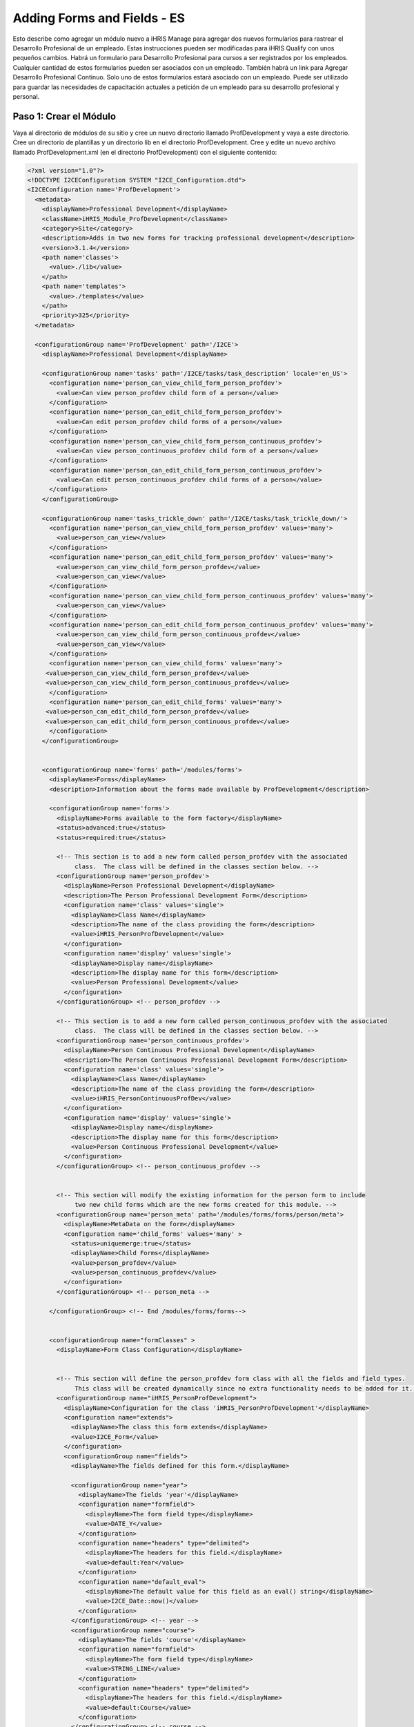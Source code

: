 Adding Forms and Fields - ES
============================

Esto describe como agregar un módulo nuevo a iHRIS Manage para agregar dos nuevos formularios para rastrear el Desarrollo Profesional de un empleado.  Estas instrucciones pueden ser modificadas para iHRIS Qualify con unos pequeños cambios.  Habrá un formulario para Desarrollo Profesional para cursos a ser registrados por los empleados. Cualquier cantidad de estos formularios pueden ser asociados con un empleado. También habrá un link para Agregar Desarrollo Profesional Continuo.  Solo uno de estos formularios estará asociado con un empleado. Puede ser utilizado para guardar las necesidades de capacitación actuales a petición de un empleado para su desarrollo profesional y personal. 

Paso 1: Crear el Módulo
^^^^^^^^^^^^^^^^^^^^^^^

Vaya al directorio de módulos de su sitio y cree un nuevo directorio llamado ProfDevelopment y vaya a este directorio. Cree un directorio de plantillas y un directorio lib en el directorio ProfDevelopment.  Cree y edite un nuevo archivo llamado ProfDevelopment.xml (en el directorio ProfDevelopment) con el siguiente contenido:



.. code-block:: xml

    <?xml version="1.0"?>
    <!DOCTYPE I2CEConfiguration SYSTEM "I2CE_Configuration.dtd">
    <I2CEConfiguration name='ProfDevelopment'>     
      <metadata>
        <displayName>Professional Development</displayName>   
        <className>iHRIS_Module_ProfDevelopment</className>
        <category>Site</category>
        <description>Adds in two new forms for tracking professional development</description>
        <version>3.1.4</version>
        <path name='classes'>
          <value>./lib</value>
        </path>
        <path name='templates'>
          <value>./templates</value>
        </path>
        <priority>325</priority>
      </metadata>
      
      <configurationGroup name='ProfDevelopment' path='/I2CE'>
        <displayName>Professional Development</displayName>
    
        <configurationGroup name='tasks' path='/I2CE/tasks/task_description' locale='en_US'>
          <configuration name='person_can_view_child_form_person_profdev'>
            <value>Can view person_profdev child form of a person</value>
          </configuration>
          <configuration name='person_can_edit_child_form_person_profdev'>
            <value>Can edit person_profdev child forms of a person</value>
          </configuration>
          <configuration name='person_can_view_child_form_person_continuous_profdev'>
            <value>Can view person_continuous_profdev child form of a person</value>
          </configuration>
          <configuration name='person_can_edit_child_form_person_continuous_profdev'>
            <value>Can edit person_continuous_profdev child forms of a person</value>
          </configuration>
        </configurationGroup>
        
        <configurationGroup name='tasks_trickle_down' path='/I2CE/tasks/task_trickle_down/'>
          <configuration name='person_can_view_child_form_person_profdev' values='many'> 
            <value>person_can_view</value>
          </configuration>
          <configuration name='person_can_edit_child_form_person_profdev' values='many'> 
            <value>person_can_view_child_form_person_profdev</value>
            <value>person_can_view</value>
          </configuration>
          <configuration name='person_can_view_child_form_person_continuous_profdev' values='many'> 
            <value>person_can_view</value>
          </configuration>
          <configuration name='person_can_edit_child_form_person_continuous_profdev' values='many'> 
            <value>person_can_view_child_form_person_continuous_profdev</value>
            <value>person_can_view</value>
          </configuration>
          <configuration name='person_can_view_child_forms' values='many'> 
    	 <value>person_can_view_child_form_person_profdev</value>
    	 <value>person_can_view_child_form_person_continuous_profdev</value>
          </configuration>
          <configuration name='person_can_edit_child_forms' values='many'> 
    	 <value>person_can_edit_child_form_person_profdev</value>
     	 <value>person_can_edit_child_form_person_continuous_profdev</value>
          </configuration>
        </configurationGroup>
    
        
        <configurationGroup name='forms' path='/modules/forms'>
          <displayName>Forms</displayName>
          <description>Information about the forms made available by ProfDevelopment</description>
          
          <configurationGroup name='forms'>
            <displayName>Forms available to the form factory</displayName>
            <status>advanced:true</status>
            <status>required:true</status>
    
            <!-- This section is to add a new form called person_profdev with the associated
                 class.  The class will be defined in the classes section below. -->
            <configurationGroup name='person_profdev'>
              <displayName>Person Professional Development</displayName>
              <description>The Person Professional Development Form</description>
              <configuration name='class' values='single'>
                <displayName>Class Name</displayName>
                <description>The name of the class providing the form</description>
                <value>iHRIS_PersonProfDevelopment</value>
              </configuration>
              <configuration name='display' values='single'>
                <displayName>Display name</displayName>
                <description>The display name for this form</description>
                <value>Person Professional Development</value>
              </configuration>
            </configurationGroup> <!-- person_profdev -->
    
            <!-- This section is to add a new form called person_continuous_profdev with the associated
                 class.  The class will be defined in the classes section below. -->
            <configurationGroup name='person_continuous_profdev'>
              <displayName>Person Continuous Professional Development</displayName>
              <description>The Person Continuous Professional Development Form</description>
              <configuration name='class' values='single'>
                <displayName>Class Name</displayName>
                <description>The name of the class providing the form</description>
                <value>iHRIS_PersonContinuousProfDev</value>
              </configuration>
              <configuration name='display' values='single'>
                <displayName>Display name</displayName>
                <description>The display name for this form</description>
                <value>Person Continuous Professional Development</value> 
              </configuration> 
            </configurationGroup> <!-- person_continuous_profdev -->
    
    
            <!-- This section will modify the existing information for the person form to include
                 two new child forms which are the new forms created for this module. -->
            <configurationGroup name='person_meta' path='/modules/forms/forms/person/meta'>
              <displayName>MetaData on the form</displayName>
              <configuration name='child_forms' values='many' > 
                <status>uniquemerge:true</status>
                <displayName>Child Forms</displayName>
                <value>person_profdev</value>
                <value>person_continuous_profdev</value>
              </configuration>
            </configurationGroup> <!-- person_meta -->
            
          </configurationGroup> <!-- End /modules/forms/forms-->
          
          
          <configurationGroup name="formClasses" >
            <displayName>Form Class Configuration</displayName>
    
    
            <!-- This section will define the person_profdev form class with all the fields and field types. 
                 This class will be created dynamically since no extra functionality needs to be added for it. -->
            <configurationGroup name="iHRIS_PersonProfDevelopment">
              <displayName>Configuration for the class 'iHRIS_PersonProfDevelopment'</displayName>
              <configuration name="extends">
                <displayName>The class this form extends</displayName>
                <value>I2CE_Form</value>
              </configuration>
              <configurationGroup name="fields">
                <displayName>The fields defined for this form.</displayName>
    
                <configurationGroup name="year">
                  <displayName>The fields 'year'</displayName>
                  <configuration name="formfield">
                    <displayName>The form field type</displayName>
                    <value>DATE_Y</value>
                  </configuration>
                  <configuration name="headers" type="delimited">
                    <displayName>The headers for this field.</displayName>
                    <value>default:Year</value>
                  </configuration>
                  <configuration name="default_eval">
                    <displayName>The default value for this field as an eval() string</displayName>
                    <value>I2CE_Date::now()</value>
                  </configuration>
                </configurationGroup> <!-- year -->
                <configurationGroup name="course">
                  <displayName>The fields 'course'</displayName>
                  <configuration name="formfield">
                    <displayName>The form field type</displayName>
                    <value>STRING_LINE</value>
                  </configuration>
                  <configuration name="headers" type="delimited">
                    <displayName>The headers for this field.</displayName>
                    <value>default:Course</value>
                  </configuration>
                </configurationGroup> <!-- course -->
                <configurationGroup name="duration">
                  <displayName>The fields 'duration'</displayName>
                  <configuration name="formfield">
                    <displayName>The form field type</displayName>
                    <value>INT</value>
                  </configuration>
                  <configuration name="headers" type="delimited">
                    <displayName>The headers for this field.</displayName>
                    <value>default:Duration (in Days)</value>
                  </configuration>
                </configurationGroup> <!-- duration -->
                <configurationGroup name="certification">
                  <displayName>The fields 'certification'</displayName>
                  <configuration name="formfield">
                    <displayName>The form field type</displayName>
                    <value>STRING_LINE</value>
                  </configuration>
                  <configuration name="headers" type="delimited">
                    <displayName>The headers for this field.</displayName>
                    <value>default:Certification</value>
                  </configuration>
                </configurationGroup> <!-- certification -->
    
              </configurationGroup> <!-- fields -->
            </configurationGroup> <!-- iHRIS_PersonProfDevelopment -->
    
            <!-- This section will define the person_continuous_profdev form class with all the 
                 fields and field types. 
                 This class will be created dynamically since no extra functionality needs to be added for it. -->
            <configurationGroup name="iHRIS_PersonContinuousProfDev">
              <displayName>Configuration for the class 'iHRIS_PersonContinuousProfDev'</displayName>
              <configuration name="extends">
                <displayName>The class this form extends</displayName>
                <value>I2CE_Form</value>
              </configuration>
              <configurationGroup name="fields">
                <displayName>The fields defined for this form.</displayName>
    
                <configurationGroup name="work_training_1">
                  <displayName>The fields 'work_training_1'</displayName>
                  <configuration name="formfield">
                    <displayName>The form field type</displayName>
                    <value>STRING_LINE</value>
                  </configuration>
                  <configuration name="headers" type="delimited">
                    <displayName>The headers for this field.</displayName>
                    <value>default:Training Priority 1</value>
                  </configuration>
                </configurationGroup> <!-- work_training_1 -->
                <configurationGroup name="work_training_2">
                  <displayName>The fields 'work_training_2'</displayName>
                  <configuration name="formfield">
                    <displayName>The form field type</displayName>
                    <value>STRING_LINE</value>
                  </configuration>
                  <configuration name="headers" type="delimited">
                    <displayName>The headers for this field.</displayName>
                    <value>default:Training Priority 2</value>
                  </configuration>
                </configurationGroup> <!-- work_training_2 -->
                <configurationGroup name="work_training_3">
                  <displayName>The fields 'work_training_3'</displayName>
                  <configuration name="formfield">
                    <displayName>The form field type</displayName>
                    <value>STRING_LINE</value>
                  </configuration>
                  <configuration name="headers" type="delimited">
                    <displayName>The headers for this field.</displayName>
                    <value>default:Training Priority 3</value>
                  </configuration>
                </configurationGroup> <!-- work_training_3 -->
    
                <configurationGroup name="personal_training_1">
                  <displayName>The fields 'personal_training_1'</displayName>
                  <configuration name="formfield">
                    <displayName>The form field type</displayName>
                    <value>STRING_LINE</value>
                  </configuration>
                  <configuration name="headers" type="delimited">
                    <displayName>The headers for this field.</displayName>
                    <value>default:Priority 1</value>
                  </configuration>
                </configurationGroup> <!-- personal_training_1 -->
                <configurationGroup name="personal_training_2">
                  <displayName>The fields 'personal_training_2'</displayName>
                  <configuration name="formfield">
                    <displayName>The form field type</displayName>
                    <value>STRING_LINE</value>
                  </configuration>
                  <configuration name="headers" type="delimited">
                    <displayName>The headers for this field.</displayName>
                    <value>default:Priority 2</value>
                  </configuration>
                </configurationGroup> <!-- personal_training_2 -->
                <configurationGroup name="personal_training_3">
                  <displayName>The fields 'personal_training_3'</displayName>
                  <configuration name="formfield">
                    <displayName>The form field type</displayName>
                    <value>STRING_LINE</value>
                  </configuration>
                  <configuration name="headers" type="delimited">
                    <displayName>The headers for this field.</displayName>
                    <value>default:Priority 3</value>
                  </configuration>
                </configurationGroup> <!-- personal_training_3 -->
    
              </configurationGroup> <!-- fields -->
           </configurationGroup> <!-- iHRIS_PersonContinuousProfDev-->
    
          </configurationGroup> <!-- End /modules/forms/formClasses -->
          
        </configurationGroup> <!-- End /modules/forms -->
        
        
        <configurationGroup name='page'>
          <displayName>Pages</displayName>
          <description>Information about various pages made available by the system</description>
          <status>required:true</status>
    
    
          <!-- This section will create the person_profdev page so that new professional development
               forms can be created and assigned to a person's record. -->
          <configurationGroup name='person_profdev'>
            <displayName>Person Professional Development Page</displayName>
            <description> The page 'person_profdev' which has the action of: Add/Update Professional Development</description>
            <configuration name='class' values='single'>
              <displayName>Page Class</displayName>
              <description>The class responsible for displaying this page</description>
              <status>required:true</status>
              <value>iHRIS_PageFormParentPerson</value>
            </configuration>
            <configuration name='style' values='single'>
              <displayName>Page Style</displayName>
              <description>The Page Style</description>
              <value>ihris_common_page_form_parent_person</value>
            </configuration>
            <configurationGroup name='args'>
              <displayName>Page Options</displayName>
              <description>The options that control the access and display of all pages</description>
              <configuration name='title' values='single'>
                <displayName>Page Title</displayName>
                <description>Page Title</description>
                <status>required:true</status>
                <value>Add/Update Professional Development</value>
              </configuration>
              <configuration name='page_form' values='single'>
                <displayName>Form</displayName>
                <description>The form this page is using</description>
                <status>required:true</status>
                <value>person_profdev</value>
              </configuration>
            </configurationGroup>
          </configurationGroup> <!-- person_profdev -->
    
          <!-- This section will create the person_continuous_profdev page so that a new continuous professional 
               development form can be created and assigned to a person's record. -->
          <configurationGroup name='person_continuous_profdev'>
            <displayName>Person Continuous Professional Development Page</displayName>
            <description> The page 'person_continuous_profdev' which has the action of: Add/Update Continuous Professional Development</description>
            <configuration name='class' values='single'>
              <displayName>Page Class</displayName>
              <description>The class responsible for displaying this page</description>
              <status>required:true</status>
              <value>iHRIS_PageFormParentPerson</value>
            </configuration>
            <configuration name='style' values='single'>
              <displayName>Page Style</displayName>
              <description>The Page Style</description>
              <value>ihris_common_page_form_parent_person</value>
            </configuration>
            <configurationGroup name='args'>
              <displayName>Page Options</displayName>
              <description>The options that control the access and display of all pages</description>
              <configuration name='title' values='single'>
                <displayName>Page Title</displayName>
                <description>Page Title</description>
                <status>required:true</status>
                <value>Add/Update Continuous Professional Development</value>
              </configuration>
              <configuration name='page_form' values='single'>
                <displayName>Form</displayName>
                <description>The form this page is using</description>
                <status>required:true</status>
                <value>person_continuous_profdev</value>
              </configuration>
            </configurationGroup>
          </configurationGroup> <!-- person_continuous_profdev -->
    
    
        </configurationGroup> <!-- page -->
        
        
      </configurationGroup> <!-- ProfDevelopment -->
    </I2CEConfiguration>
    
    



Paso 2: Crear la Clase del Módulo
^^^^^^^^^^^^^^^^^^^^^^^^^^^^^^^^^

Necesitamos crear una nueva clase en el directorio lib llamado iHRIS_Module_ProfDevelopment.php con el siguiente contenido.  Esto es para que los formularios nuevos aparezcan en la página de visualización de persona.


.. code-block:: php

    <?php
    class iHRIS_Module_ProfDevelopment extends I2CE_Module {
        public static function getMethods() {
            return array(
                'iHRIS_PageView->action_person_profdev' => 'action_person_profdev'
                'iHRIS_PageView->action_person_continuous_profdev' => 'action_person_continuous_profdev'
                );
        }
    
    
        public function action_person_profdev($obj) {
            if (!$obj instanceof iHRIS_PageView) {
                return;
            }
            return $obj->addChildForms('person_profdev', 'siteContent');
        }
        public function action_person_continuous_profdev($obj) {
            if (!$obj instanceof iHRIS_PageView) {
                return;
            }
            return $obj->addChildForms('person_continuous_profdev', 'siteContent');
        }
    }
    ?>
    


Copie el archivo plantilla view.html del directorio de plantillas de ihris-manage al directorio de plantillas del sitio.  Haga los cambios siguientes. Los cambios están rodeados de comentarios. Esto debería estar en el sitio por si acaso módulos múltiples actualizan la plantilla view.html.



.. code-block:: html4strict

        <span task="person_can_edit_child_form_demographic" type="form" name="person:id" href="demographic?parent=" ifset="!demographic:id">Add Demographic Information</span>
      <!-- New professional development section for the Professional Development module -->    
        <span type='module' name='ProfDevelopment' ifenabled='true'>
          <span task="person_can_edit_child_form_person_continuous_profdev" type="form" name="person:id" href="person_continuous_profdev?parent=" ifset="!person_continuous_profdev:id">Add Continuous Professional Development</span>
        </span>
      <!-- End of Professional Development additions -->
    




.. code-block:: html4strict

      <div class="recordsData">
        <h3><a name="jump_qualification">Qualifications</a></h3>
        <p class="editRecordsData"><a href="" class="hide" title="Hide" onclick="return hideDiv('qualification', this);">Hide</a>
        <span role='hr_staff' type="form" name="person:id" href="person_language?parent=" text="Add Language Proficiency"></span>
        <span type='module' name='simple-competency' ifenabled='true'>
          <span role='hr_staff' type="form" name="person:id" href="person_competency?parent=">Add Competency</span>
          <span role='hr_staff' type="form" name="person:id" href="person_competency_history?parent=">Competency Evaluations</span>
        </span>
        </p>
        
        <div id="qualification">
          
          <div id="person_language" />
          <div id="person_competency" />
          
        </div> <!-- qualification -->
        
        <br style="clear: both;" />
      </div> <!-- recordsData -->
    
    
      <!-- New professional development section for the Professional Development module -->
      <span type="module" name="ProfDevelopment" ifenabled="true">
      <div class="recordsData">
        <h3><a name="jump_profdev">Professional Development</a></h3>
        <p class="editRecordsData" id="profdev_links"><a href="" class="hide" title="Hide" onclick="return hideDiv('profdev', this );">Hide</a>
        <span task='person_can_edit_child_form_person_profdev' type="form" name="person:id" href="person_profdev?parent=">Add Professional Development</span>
        </p>
    
        <div id="person_profdev"></div>
        <div id="person_continuous_profdev"></div>
        <br style="clear: both;" />	
      </div> <!--  recordsData -->
      </span>
      <!-- End of Professional Development additions -->
    


Copie el archivo plantilla menu_view_person.html del directorio de plantillas de ihris-manage templates al directorio de plantillas del sitio.  Haga los cambios siguientes:



.. code-block:: html4strict

    <li><a href="#jump_qualification" onclick="if(prevAnchor) prevAnchor.className=''; this.className='active'; prevAnchor=this;">Qualifications</a></li>
    <!-- Additions for the Professional Development module -->
    <span type="module" name="ProfDevelopment" ifenabled="true">
      <li><a href="#jump_profdev" onclick="if(prevAnchor) prevAnchor.className=''; this.className='active'; prevAnchor=this;">Professional Development</a></li>
    </span>
    <!-- End of additions -->
    



Paso 3: Agregar las plantillas de Desarrollo Profesional
^^^^^^^^^^^^^^^^^^^^^^^^^^^^^^^^^^^^^^^^^^^^^^^^^^^^^^^^

En el directorio de plantillas cree los archivos y contenido siguientes:


view_person_profdev.html
~~~~~~~~~~~~~~~~~~~~~~~~



.. code-block:: html4strict

    <div>
    	<div class="editRecord">
    	<p>Edit This Information</p>
    		<ul>
    			<li task='person_can_edit_child_form_person_profdev'><span type="form" name="person_profdev:id" href="person_profdev?id=" parent="true">Update this Information</span></li>
    		</ul>
    	</div> <!-- editRecord -->
    	
    	<div class="dataTable">
    	<table border="0" cellspacing="0" cellpadding="0">
    		<tr>
    		    <th colspan="2">Other Training</th>
    		</tr>
    		<span type="form" name="person_profdev:year" showhead="default"></span>
    		<span type="form" name="person_profdev:course" showhead="default" class="even"></span>
    		<span type="form" name="person_profdev:duration" showhead="default"></span>
    		<span type="form" name="person_profdev:certification" showhead="default" class="even"></span>
    	</table>
    	</div> <!-- dataTable -->
    </div>
    



form_person_profdev.html
~~~~~~~~~~~~~~~~~~~~~~~~



.. code-block:: html4strict

    <tbody id="person_form">
    <tr>
        <th colspan="2">Other Training (of more than 7 days)</th>
    </tr>
    <tr>
    	<td>
    		<span type="form" name="person_profdev:year" showhead="default"></span>
    		<span type="form" name="person_profdev:course" showhead="default"></span>
    	</td><td>
    		<span type="form" name="person_profdev:duration" showhead="default"></span>
    		<span type="form" name="person_profdev:certification" showhead="default"></span>
        </td>
    </tr>
    </tbody>
    



view_person_continuous_profdev.html
~~~~~~~~~~~~~~~~~~~~~~~~~~~~~~~~~~~



.. code-block:: html4strict

    <div>
          <div class="editRecord">
    	<p>Edit This Information</p>
    	<ul>
    	  <li role='person_can_edit_child_form_person_continuous_profdev'><span type="form" ifset="person_continuous_profdev:id" name="person_continuous_profdev:id" href="demographic?id=" parent="true">Update this Information</span></li>
    	</ul>
          </div> <!-- editRecord -->
          
          <div class="dataTable">
    	<table border="0" cellspacing="0" cellpadding="0">
    	  <tbody>
    	    <tr>
    	      <th colspan="2">Training needs that would improve everyday work</th>
    	    </tr>
    	   	<span type="form" name="person_continuous_profdev:work_training_1" showhead="default"></span>
    	   	<span type="form" name="person_continuous_profdev:work_training_2" showhead="default" class="even"></span>
    	   	<span type="form" name="person_continuous_profdev:work_training_3" showhead="default"></span>
            <tr>
              <th colspan="2">Training needs for personal development</th>
            </tr>
    	   	<span type="form" name="person_continuous_profdev:personal_training_1" showhead="default"></span>
    	   	<span type="form" name="person_continuous_profdev:personal_training_2" showhead="default"></span>
    	   	<span type="form" name="person_continuous_profdev:personal_training_3" showhead="default"></span>
    	  </tbody>
    	</table>
          </div> <!-- dataTable -->
    
    </div>
    



form_person_continuous_profdev.html
~~~~~~~~~~~~~~~~~~~~~~~~~~~~~~~~~~~



.. code-block:: html4strict

    <tbody>
    <tr>
        <th>Training needs that would improve everyday work</th>
        <th>Training needs for personal development</th>
    </tr>
    <tr id="list_fields">
    	<td>
    	   	<span type="form" name="person_continuous_profdev:work_training_1" showhead="default"></span>
    	   	<span type="form" name="person_continuous_profdev:work_training_2" showhead="default"></span>
    	   	<span type="form" name="person_continuous_profdev:work_training_3" showhead="default"></span>
        </td>
        <td>
    	   	<span type="form" name="person_continuous_profdev:personal_training_1" showhead="default"></span>
    	   	<span type="form" name="person_continuous_profdev:personal_training_2" showhead="default"></span>
    	   	<span type="form" name="person_continuous_profdev:personal_training_3" showhead="default"></span>
        </td>
    </tr>
    </tbody>
    



Paso 4: Habilitar el módulo en el archivo de configuración del sitio
^^^^^^^^^^^^^^^^^^^^^^^^^^^^^^^^^^^^^^^^^^^^^^^^^^^^^^^^^^^^^^^^^^^^

Edite su archivo de configuración del sitio y agregue la línea siguiente debajo de cualquier requerimiento y sobre las rutas:



.. code-block:: xml

    <enable name="ProfDevelopment" />
    



[[Category:Fields]][[Category:Spanish]]
